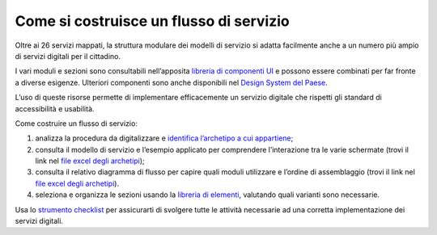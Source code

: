 Come si costruisce un flusso di servizio
========================================

Oltre ai 26 servizi mappati, la struttura modulare dei modelli di servizio si adatta facilmente anche a un numero più ampio di servizi digitali per il cittadino.

I vari moduli e sezioni sono consultabili nell’apposita `libreria di componenti UI <https://www.figma.com/file/jj5iuCVAogSWCWsiSeXRoN/Designers-Italia---Documentazione-Moduli-e-Sezioni?type=design&node-id=0%3A1&t=dXm1aT803gqCwLFZ-1>`_ e possono essere combinati per far fronte a diverse esigenze. Ulteriori componenti sono anche disponibili nel `Design System del Paese <https://italia.github.io/bootstrap-italia/>`_.

L’uso di queste risorse permette di implementare efficacemente un servizio digitale che rispetti gli standard di accessibilità e usabilità.
 
Come costruire un flusso di servizio:

1. analizza la procedura da digitalizzare e `identifica l’archetipo a cui appartiene <https://docs.google.com/spreadsheets/d/12RgHGrhrGKhAGOUf2kOThrgIEyFngknVOhoVIrAeOOk/edit#gid=1049423963>`_;
2. consulta il modello di servizio e l’esempio applicato per comprendere l’interazione tra le varie schermate (trovi il link nel `file excel degli archetipi <https://docs.google.com/spreadsheets/d/12RgHGrhrGKhAGOUf2kOThrgIEyFngknVOhoVIrAeOOk/edit#gid=1049423963>`_);
3. consulta il relativo diagramma di flusso per capire quali moduli utilizzare e l’ordine di assemblaggio (trovi il link nel `file excel degli archetipi <https://docs.google.com/spreadsheets/d/12RgHGrhrGKhAGOUf2kOThrgIEyFngknVOhoVIrAeOOk/edit#gid=1049423963>`_).
4. seleziona e organizza le sezioni usando la `libreria di elementi <https://www.figma.com/file/WkVMh3JnkyUQGE3POb0TSI/Designers-Italia---Documentazione-Moduli-e-Sezioni?node-id=0%3A1>`_, valutando quali varianti sono necessarie.


Usa lo `strumento checklist <https://docs.google.com/document/d/1DqLvGOP4QNkRXG0bObjTOxxUIOJ3tR3Obbq4FruWpys/edit?usp=sharing>`_ per assicurarti di svolgere tutte le attività necessarie ad una corretta implementazione dei servizi digitali.
